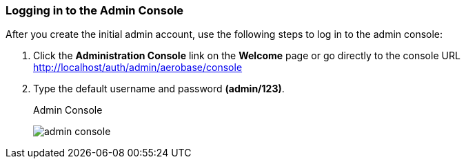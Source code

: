 
=== Logging in to the Admin Console

After you create the initial admin account, use the following steps to log in to the admin console:

. Click the *Administration Console* link on the *Welcome* page or go directly to the console URL http://localhost/auth/admin/aerobase/console

. Type the default username and password *(admin/123)*.
+
.Admin Console
image:{project_images}/admin-console.png[]

